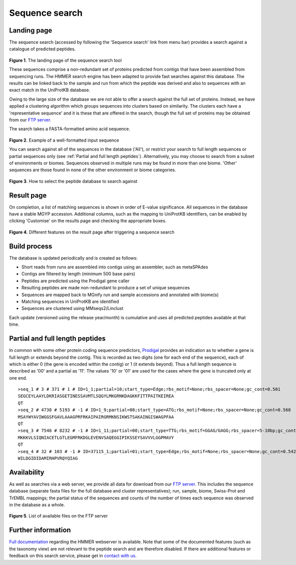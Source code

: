 .. _seqsearch:

Sequence search
^^^^^^^^^^^^^^^

------------
Landing page
------------

The sequence search (accessed by following the 'Sequence search' link from menu bar)
provides a search against a catalogue of predicted peptides.

.. figure:: images/sequence_search_landing.png
   :scale: 50 %

**Figure 1**. The landing page of the sequence search tool

These sequences comprise a non-redundant set of proteins predicted from contigs that
have been assembled from sequencing runs. The HMMER search
engine has been adapted to provide fast searches against this database.
The results can be linked back to the sample and run from which the peptide was derived
and also to sequences with an exact match in the UniProtKB database.

Owing to the large size of the database we are not able to offer a search against
the full set of proteins. Instead, we have applied a clustering algorithm which groups
sequences into clusters based on similarity. The clusters each have a 'representative sequence'
and it is these that are offered in the search, though the full set of proteins may be
obtained from our `FTP server <ftp://ftp.ebi.ac.uk/pub/databases/metagenomics/peptide_database>`_.

The search takes a FASTA-formatted amino acid sequence.

.. figure:: images/sequence_search_input_seq.png
   :scale: 50 %

**Figure 2**. Example of a well-formatted input sequence

You can search against all of the sequences in the database ('All'),
or restrict your search to full length sequences or partial
sequences only (see :ref:`Partial and full length peptides`).
Alternatively, you may choose to search from a subset of environments or
biomes. Sequences
observed in multiple runs may be found in more than one biome. 'Other'
sequences are those found in none of the other environment or biome categories.

.. figure:: images/sequence_search_db_select.png
   :scale: 50 %

**Figure 3**. How to select the peptide database to search against


-----------
Result page
-----------

On completion, a list of matching sequences is shown in order of E-value significance.
All sequences in the database have a stable MGYP accession. Additional columns, such
as the mapping to UniProtKB identifiers, can be enabled by clicking 'Customise'
on the results page and checking the appropriate boxes.

.. figure:: images/sequence_search_result_custom2.png
   :scale: 50 %

**Figure 4**. Different features on the result page after triggering a sequence search

-------------
Build process
-------------

The database is updated periodically and is created as follows:

* Short reads from runs are assembled into contigs using an assembler, such as metaSPAdes
* Contigs are filtered by length (minimum 500 base pairs)
* Peptides are predicted using the Prodigal gene caller
* Resulting peptides are made non-redundant to produce a set of unique sequences
* Sequences are mapped back to MGnify run and sample accessions and annotated with biome(s)
* Matching sequences in UniProtKB are identified
* Sequences are clustered using MMseqs2/Linclust
.. * Domain architectures are identified using the Pfam database

Each update (versioned using the release year/month) is cumulative and
uses all predicted peptides available at that time.

--------------------------------
Partial and full length peptides
--------------------------------

In common with some other protein coding sequence predictors, `Prodigal <https://github.com/hyattpd/prodigal/wiki/introduction>`_ provides an indication
as to whether a gene is full length or extends beyond the contig. This is recorded as two digits
(one for each end of
the sequence), each of which is either 0 (the gene is
encoded within the contig) or 1 (it extends beyond). Thus a full length
sequence is described as '00' and a partial as '11'. The values
'10' or '01' are used for the cases where the gene
is truncated only at one end.

.. highlight:: bash
::

   >seq_1 # 3 # 371 # 1 # ID=1_1;partial=10;start_type=Edge;rbs_motif=None;rbs_spacer=None;gc_cont=0.501
   SEGCEYLAAYLDKRIASGETINESSAVMTLSQGYLMKGRNKDAGKKFITTPAITKEIREA
   QT
   >seq_2 # 4738 # 5193 # -1 # ID=1_9;partial=00;start_type=ATG;rbs_motif=None;rbs_spacer=None;gc_cont=0.568
   MSAYWYAVIWGGSFGAVLAAAGPRFRKAIPAIRGRMKNSIKWSTSAKAINGISWAGPFAA
   QT
   >seq_3 # 7546 # 8232 # -1 # ID=1_11;partial=00;start_type=TTG;rbs_motif=GGAG/GAGG;rbs_spacer=5-10bp;gc_cont=0.541
   MKKKVLSIQNIACETLGTLEGMFRKDGLEVENVSAQEGGIPIKSSEYSAVVVLGGPMAVY
   QT
   >seq_4 # 32 # 103 # -1 # ID=37115_1;partial=01;start_type=Edge;rbs_motif=None;rbs_spacer=None;gc_cont=0.542
   WILDGIDIDAMIRHPVRQYQIAG


------------
Availability
------------

As well as searches via a web server, we
provide all data for download from our `FTP server <ftp://ftp.ebi.ac.uk/pub/databases/metagenomics/peptide_database>`_.
This includes the sequence database (separate fasta files for the full database and cluster representatives);
run, sample, biome, Swiss-Prot and TrEMBL mappings;
the partial status of the sequences
and counts of the number of times each sequence
was observed in the database as a whole.

.. figure:: images/sequence_search_ftp.png
   :scale: 50 %

**Figure 5**. List of available files on the FTP server

-------------------
Further information
-------------------

`Full documentation <https://hmmer-web-docs.readthedocs.io/en/latest/>`_
regarding the HMMER webserver is available. Note that some of the documented
features (such as the taxonomy view) are not relevant to the peptide search
and are therefore disabled. If there are additional features or feedback on this
search service, please get in `contact with us <https://www.ebi.ac.uk/support/metagenomics>`_.
